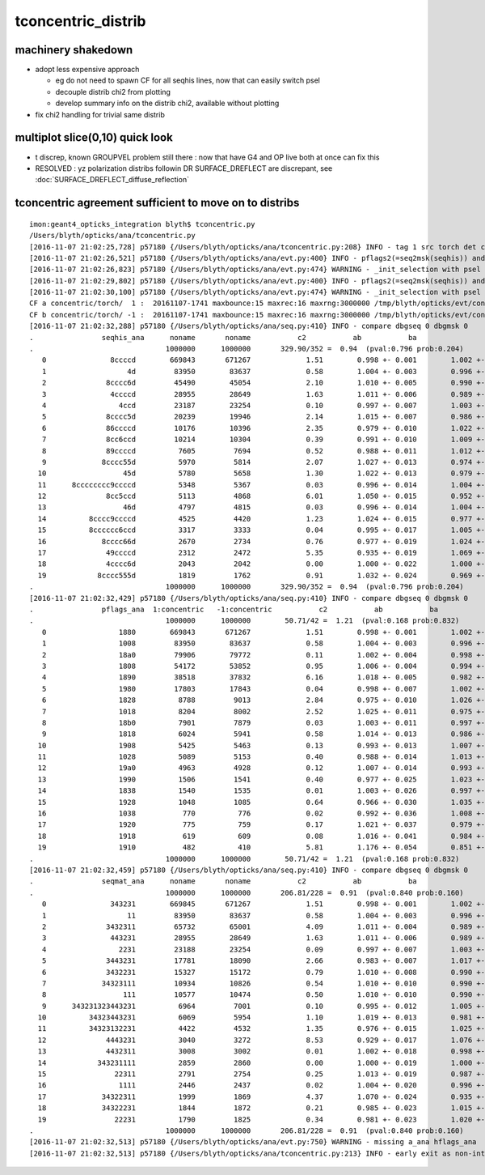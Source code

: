 tconcentric_distrib
=======================

machinery shakedown
----------------------

* adopt less expensive approach

  * eg do not need to spawn CF for all seqhis lines, now that can easily switch psel 
  * decouple distrib chi2 from plotting 
  * develop summary info on the distrib chi2, available without plotting 

* fix chi2 handling for trivial same distrib


multiplot slice(0,10) quick look
----------------------------------

* t discrep, known GROUPVEL problem still there : now that have G4 and OP live both
  at once can fix this 

* RESOLVED : yz polarization distribs followin DR SURFACE_DREFLECT are discrepant, see  :doc:`SURFACE_DREFLECT_diffuse_reflection` 


tconcentric agreement sufficient to move on to distribs 
----------------------------------------------------------

::

    imon:geant4_opticks_integration blyth$ tconcentric.py 
    /Users/blyth/opticks/ana/tconcentric.py
    [2016-11-07 21:02:25,728] p57180 {/Users/blyth/opticks/ana/tconcentric.py:208} INFO - tag 1 src torch det concentric c2max 2.0 ipython False 
    [2016-11-07 21:02:26,521] p57180 {/Users/blyth/opticks/ana/evt.py:400} INFO - pflags2(=seq2msk(seqhis)) and pflags  match
    [2016-11-07 21:02:26,823] p57180 {/Users/blyth/opticks/ana/evt.py:474} WARNING - _init_selection with psel None : resetting selection to original 
    [2016-11-07 21:02:29,802] p57180 {/Users/blyth/opticks/ana/evt.py:400} INFO - pflags2(=seq2msk(seqhis)) and pflags  match
    [2016-11-07 21:02:30,100] p57180 {/Users/blyth/opticks/ana/evt.py:474} WARNING - _init_selection with psel None : resetting selection to original 
    CF a concentric/torch/  1 :  20161107-1741 maxbounce:15 maxrec:16 maxrng:3000000 /tmp/blyth/opticks/evt/concentric/torch/1/fdom.npy 
    CF b concentric/torch/ -1 :  20161107-1741 maxbounce:15 maxrec:16 maxrng:3000000 /tmp/blyth/opticks/evt/concentric/torch/-1/fdom.npy 
    [2016-11-07 21:02:32,288] p57180 {/Users/blyth/opticks/ana/seq.py:410} INFO - compare dbgseq 0 dbgmsk 0 
    .                seqhis_ana      noname       noname           c2           ab           ba 
    .                               1000000      1000000       329.90/352 =  0.94  (pval:0.796 prob:0.204)  
       0               8ccccd        669843       671267             1.51        0.998 +- 0.001        1.002 +- 0.001  [6 ] TO BT BT BT BT SA
       1                   4d         83950        83637             0.58        1.004 +- 0.003        0.996 +- 0.003  [2 ] TO AB
       2              8cccc6d         45490        45054             2.10        1.010 +- 0.005        0.990 +- 0.005  [7 ] TO SC BT BT BT BT SA
       3               4ccccd         28955        28649             1.63        1.011 +- 0.006        0.989 +- 0.006  [6 ] TO BT BT BT BT AB
       4                 4ccd         23187        23254             0.10        0.997 +- 0.007        1.003 +- 0.007  [4 ] TO BT BT AB
       5              8cccc5d         20239        19946             2.14        1.015 +- 0.007        0.986 +- 0.007  [7 ] TO RE BT BT BT BT SA
       6              86ccccd         10176        10396             2.35        0.979 +- 0.010        1.022 +- 0.010  [7 ] TO BT BT BT BT SC SA
       7              8cc6ccd         10214        10304             0.39        0.991 +- 0.010        1.009 +- 0.010  [7 ] TO BT BT SC BT BT SA
       8              89ccccd          7605         7694             0.52        0.988 +- 0.011        1.012 +- 0.012  [7 ] TO BT BT BT BT DR SA
       9             8cccc55d          5970         5814             2.07        1.027 +- 0.013        0.974 +- 0.013  [8 ] TO RE RE BT BT BT BT SA
      10                  45d          5780         5658             1.30        1.022 +- 0.013        0.979 +- 0.013  [3 ] TO RE AB
      11      8cccccccc9ccccd          5348         5367             0.03        0.996 +- 0.014        1.004 +- 0.014  [15] TO BT BT BT BT DR BT BT BT BT BT BT BT BT SA
      12              8cc5ccd          5113         4868             6.01        1.050 +- 0.015        0.952 +- 0.014  [7 ] TO BT BT RE BT BT SA
      13                  46d          4797         4815             0.03        0.996 +- 0.014        1.004 +- 0.014  [3 ] TO SC AB
      14          8cccc9ccccd          4525         4420             1.23        1.024 +- 0.015        0.977 +- 0.015  [11] TO BT BT BT BT DR BT BT BT BT SA
      15          8cccccc6ccd          3317         3333             0.04        0.995 +- 0.017        1.005 +- 0.017  [11] TO BT BT SC BT BT BT BT BT BT SA
      16             8cccc66d          2670         2734             0.76        0.977 +- 0.019        1.024 +- 0.020  [8 ] TO SC SC BT BT BT BT SA
      17              49ccccd          2312         2472             5.35        0.935 +- 0.019        1.069 +- 0.022  [7 ] TO BT BT BT BT DR AB
      18              4cccc6d          2043         2042             0.00        1.000 +- 0.022        1.000 +- 0.022  [7 ] TO SC BT BT BT BT AB
      19            8cccc555d          1819         1762             0.91        1.032 +- 0.024        0.969 +- 0.023  [9 ] TO RE RE RE BT BT BT BT SA
    .                               1000000      1000000       329.90/352 =  0.94  (pval:0.796 prob:0.204)  
    [2016-11-07 21:02:32,429] p57180 {/Users/blyth/opticks/ana/seq.py:410} INFO - compare dbgseq 0 dbgmsk 0 
    .                pflags_ana  1:concentric   -1:concentric           c2           ab           ba 
    .                               1000000      1000000        50.71/42 =  1.21  (pval:0.168 prob:0.832)  
       0                 1880        669843       671267             1.51        0.998 +- 0.001        1.002 +- 0.001  [3 ] TO|BT|SA
       1                 1008         83950        83637             0.58        1.004 +- 0.003        0.996 +- 0.003  [2 ] TO|AB
       2                 18a0         79906        79772             0.11        1.002 +- 0.004        0.998 +- 0.004  [4 ] TO|BT|SA|SC
       3                 1808         54172        53852             0.95        1.006 +- 0.004        0.994 +- 0.004  [3 ] TO|BT|AB
       4                 1890         38518        37832             6.16        1.018 +- 0.005        0.982 +- 0.005  [4 ] TO|BT|SA|RE
       5                 1980         17803        17843             0.04        0.998 +- 0.007        1.002 +- 0.008  [4 ] TO|BT|DR|SA
       6                 1828          8788         9013             2.84        0.975 +- 0.010        1.026 +- 0.011  [4 ] TO|BT|SC|AB
       7                 1018          8204         8002             2.52        1.025 +- 0.011        0.975 +- 0.011  [3 ] TO|RE|AB
       8                 18b0          7901         7879             0.03        1.003 +- 0.011        0.997 +- 0.011  [5 ] TO|BT|SA|SC|RE
       9                 1818          6024         5941             0.58        1.014 +- 0.013        0.986 +- 0.013  [4 ] TO|BT|RE|AB
      10                 1908          5425         5463             0.13        0.993 +- 0.013        1.007 +- 0.014  [4 ] TO|BT|DR|AB
      11                 1028          5089         5153             0.40        0.988 +- 0.014        1.013 +- 0.014  [3 ] TO|SC|AB
      12                 19a0          4963         4928             0.12        1.007 +- 0.014        0.993 +- 0.014  [5 ] TO|BT|DR|SA|SC
      13                 1990          1506         1541             0.40        0.977 +- 0.025        1.023 +- 0.026  [5 ] TO|BT|DR|SA|RE
      14                 1838          1540         1535             0.01        1.003 +- 0.026        0.997 +- 0.025  [5 ] TO|BT|SC|RE|AB
      15                 1928          1048         1085             0.64        0.966 +- 0.030        1.035 +- 0.031  [5 ] TO|BT|DR|SC|AB
      16                 1038           770          776             0.02        0.992 +- 0.036        1.008 +- 0.036  [4 ] TO|SC|RE|AB
      17                 1920           775          759             0.17        1.021 +- 0.037        0.979 +- 0.036  [4 ] TO|BT|DR|SC
      18                 1918           619          609             0.08        1.016 +- 0.041        0.984 +- 0.040  [5 ] TO|BT|DR|RE|AB
      19                 1910           482          410             5.81        1.176 +- 0.054        0.851 +- 0.042  [4 ] TO|BT|DR|RE
    .                               1000000      1000000        50.71/42 =  1.21  (pval:0.168 prob:0.832)  
    [2016-11-07 21:02:32,459] p57180 {/Users/blyth/opticks/ana/seq.py:410} INFO - compare dbgseq 0 dbgmsk 0 
    .                seqmat_ana      noname       noname           c2           ab           ba 
    .                               1000000      1000000       206.81/228 =  0.91  (pval:0.840 prob:0.160)  
       0               343231        669845       671267             1.51        0.998 +- 0.001        1.002 +- 0.001  [6 ] Gd Ac LS Ac MO Ac
       1                   11         83950        83637             0.58        1.004 +- 0.003        0.996 +- 0.003  [2 ] Gd Gd
       2              3432311         65732        65001             4.09        1.011 +- 0.004        0.989 +- 0.004  [7 ] Gd Gd Ac LS Ac MO Ac
       3               443231         28955        28649             1.63        1.011 +- 0.006        0.989 +- 0.006  [6 ] Gd Ac LS Ac MO MO
       4                 2231         23188        23254             0.09        0.997 +- 0.007        1.003 +- 0.007  [4 ] Gd Ac LS LS
       5              3443231         17781        18090             2.66        0.983 +- 0.007        1.017 +- 0.008  [7 ] Gd Ac LS Ac MO MO Ac
       6              3432231         15327        15172             0.79        1.010 +- 0.008        0.990 +- 0.008  [7 ] Gd Ac LS LS Ac MO Ac
       7             34323111         10934        10826             0.54        1.010 +- 0.010        0.990 +- 0.010  [8 ] Gd Gd Gd Ac LS Ac MO Ac
       8                  111         10577        10474             0.50        1.010 +- 0.010        0.990 +- 0.010  [3 ] Gd Gd Gd
       9      343231323443231          6964         7001             0.10        0.995 +- 0.012        1.005 +- 0.012  [15] Gd Ac LS Ac MO MO Ac LS Ac Gd Ac LS Ac MO Ac
      10          34323443231          6069         5954             1.10        1.019 +- 0.013        0.981 +- 0.013  [11] Gd Ac LS Ac MO MO Ac LS Ac MO Ac
      11          34323132231          4422         4532             1.35        0.976 +- 0.015        1.025 +- 0.015  [11] Gd Ac LS LS Ac Gd Ac LS Ac MO Ac
      12              4443231          3040         3272             8.53        0.929 +- 0.017        1.076 +- 0.019  [7 ] Gd Ac LS Ac MO MO MO
      13              4432311          3008         3002             0.01        1.002 +- 0.018        0.998 +- 0.018  [7 ] Gd Gd Ac LS Ac MO MO
      14            343231111          2859         2860             0.00        1.000 +- 0.019        1.000 +- 0.019  [9 ] Gd Gd Gd Gd Ac LS Ac MO Ac
      15                22311          2791         2754             0.25        1.013 +- 0.019        0.987 +- 0.019  [5 ] Gd Gd Ac LS LS
      16                 1111          2446         2437             0.02        1.004 +- 0.020        0.996 +- 0.020  [4 ] Gd Gd Gd Gd
      17             34322311          1999         1869             4.37        1.070 +- 0.024        0.935 +- 0.022  [8 ] Gd Gd Ac LS LS Ac MO Ac
      18             34322231          1844         1872             0.21        0.985 +- 0.023        1.015 +- 0.023  [8 ] Gd Ac LS LS LS Ac MO Ac
      19                22231          1790         1825             0.34        0.981 +- 0.023        1.020 +- 0.024  [5 ] Gd Ac LS LS LS
    .                               1000000      1000000       206.81/228 =  0.91  (pval:0.840 prob:0.160)  
    [2016-11-07 21:02:32,513] p57180 {/Users/blyth/opticks/ana/evt.py:750} WARNING - missing a_ana hflags_ana 
    [2016-11-07 21:02:32,513] p57180 {/Users/blyth/opticks/ana/tconcentric.py:213} INFO - early exit as non-interactive



